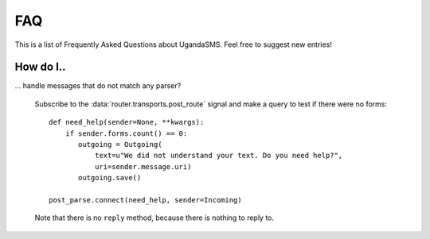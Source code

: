 FAQ
===

This is a list of Frequently Asked Questions about UgandaSMS. Feel
free to suggest new entries!

How do I..
----------

... handle messages that do not match any parser?

    Subscribe to the :data:`router.transports.post_route` signal and
    make a query to test if there were no forms::

      def need_help(sender=None, **kwargs):
          if sender.forms.count() == 0:
             outgoing = Outgoing(
                 text=u"We did not understand your text. Do you need help?",
                 uri=sender.message.uri)
             outgoing.save()

      post_parse.connect(need_help, sender=Incoming)

    Note that there is no ``reply`` method, because there is nothing
    to reply to.
